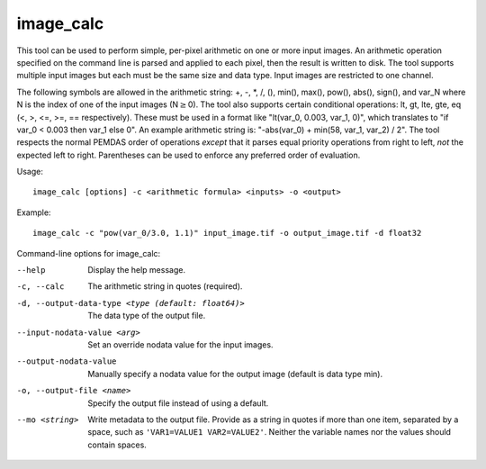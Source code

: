 .. _image_calc:

image_calc
----------

This tool can be used to perform simple, per-pixel arithmetic on one or
more input images. An arithmetic operation specified on the command line
is parsed and applied to each pixel, then the result is written to disk.
The tool supports multiple input images but each must be the same size
and data type. Input images are restricted to one channel.

The following symbols are allowed in the arithmetic string: +, -, \*, /,
(), min(), max(), pow(), abs(), sign(), and var_N where N is the index of one of
the input images (N\ :math:`\ge`\ 0). The tool also supports certain conditional
operations: lt, gt, lte, gte, eq (<, >, <=, >=, == respectively).  These must be
used in a format like "lt(var_0, 0.003, var_1, 0)", which translates to
"if var_0 < 0.003 then var_1 else 0".
An example arithmetic string is:
"-abs(var_0) + min(58, var_1, var_2) / 2". The tool respects the normal
PEMDAS order of operations *except* that it parses equal priority
operations from right to left, *not* the expected left to right.
Parentheses can be used to enforce any preferred order of evaluation.


Usage::

     image_calc [options] -c <arithmetic formula> <inputs> -o <output>

Example::

     image_calc -c "pow(var_0/3.0, 1.1)" input_image.tif -o output_image.tif -d float32

Command-line options for image_calc:

--help
    Display the help message.

-c, --calc
    The arithmetic string in quotes (required).

-d, --output-data-type <type (default: float64)>
    The data type of the output file.

--input-nodata-value <arg>
    Set an override nodata value for the input images.

--output-nodata-value
    Manually specify a nodata value for the output image (default
    is data type min).

-o, --output-file <name>
    Specify the output file instead of using a default.

--mo <string>
    Write metadata to the output file.  Provide as a string in
    quotes if more than one item, separated by a space, such as
    ``'VAR1=VALUE1 VAR2=VALUE2'``.  Neither the variable names nor the
    values should contain spaces.
